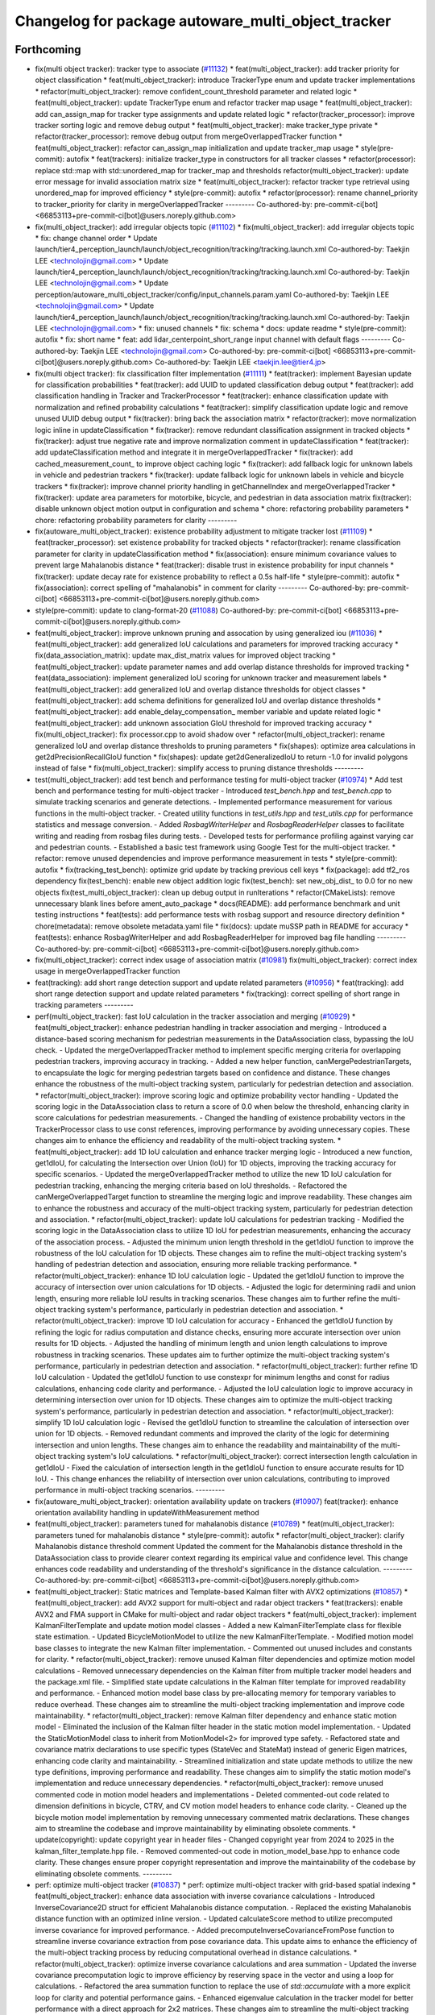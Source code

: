 ^^^^^^^^^^^^^^^^^^^^^^^^^^^^^^^^^^^^^^^^^^^^^^^^^^^
Changelog for package autoware_multi_object_tracker
^^^^^^^^^^^^^^^^^^^^^^^^^^^^^^^^^^^^^^^^^^^^^^^^^^^

Forthcoming
-----------
* fix(multi object tracker): tracker type to associate (`#11132 <https://github.com/autowarefoundation/autoware_universe/issues/11132>`_)
  * feat(multi_object_tracker): add tracker priority for object classification
  * feat(multi_object_tracker): introduce TrackerType enum and update tracker implementations
  * refactor(multi_object_tracker): remove confident_count_threshold parameter and related logic
  * feat(multi_object_tracker): update TrackerType enum and refactor tracker map usage
  * feat(multi_object_tracker): add can_assign_map for tracker type assignments and update related logic
  * refactor(tracker_processor): improve tracker sorting logic and remove debug output
  * feat(multi_object_tracker): make tracker_type private
  * refactor(tracker_processor): remove debug output from mergeOverlappedTracker function
  * feat(multi_object_tracker): refactor can_assign_map initialization and update tracker_map usage
  * style(pre-commit): autofix
  * feat(trackers): initialize tracker_type in constructors for all tracker classes
  * refactor(processor): replace std::map with std::unordered_map for tracker_map and thresholds
  refactor(multi_object_tracker): update error message for invalid association matrix size
  * feat(multi_object_tracker): refactor tracker type retrieval using unordered_map for improved efficiency
  * style(pre-commit): autofix
  * refactor(processor): rename channel_priority to tracker_priority for clarity in mergeOverlappedTracker
  ---------
  Co-authored-by: pre-commit-ci[bot] <66853113+pre-commit-ci[bot]@users.noreply.github.com>
* fix(multi_object_tracker): add irregular objects topic (`#11102 <https://github.com/autowarefoundation/autoware_universe/issues/11102>`_)
  * fix(multi_object_tracker): add irregular objects topic
  * fix: change channel order
  * Update launch/tier4_perception_launch/launch/object_recognition/tracking/tracking.launch.xml
  Co-authored-by: Taekjin LEE <technolojin@gmail.com>
  * Update launch/tier4_perception_launch/launch/object_recognition/tracking/tracking.launch.xml
  Co-authored-by: Taekjin LEE <technolojin@gmail.com>
  * Update perception/autoware_multi_object_tracker/config/input_channels.param.yaml
  Co-authored-by: Taekjin LEE <technolojin@gmail.com>
  * Update launch/tier4_perception_launch/launch/object_recognition/tracking/tracking.launch.xml
  Co-authored-by: Taekjin LEE <technolojin@gmail.com>
  * fix: unused channels
  * fix: schema
  * docs: update readme
  * style(pre-commit): autofix
  * fix: short name
  * feat: add lidar_centerpoint_short_range input channel with default flags
  ---------
  Co-authored-by: Taekjin LEE <technolojin@gmail.com>
  Co-authored-by: pre-commit-ci[bot] <66853113+pre-commit-ci[bot]@users.noreply.github.com>
  Co-authored-by: Taekjin LEE <taekjin.lee@tier4.jp>
* fix(multi object tracker): fix classification filter implementation (`#11111 <https://github.com/autowarefoundation/autoware_universe/issues/11111>`_)
  * feat(tracker): implement Bayesian update for classification probabilities
  * feat(tracker): add UUID to updated classification debug output
  * feat(tracker): add classification handling in Tracker and TrackerProcessor
  * feat(tracker): enhance classification update with normalization and refined probability calculations
  * feat(tracker): simplify classification update logic and remove unused UUID debug output
  * fix(tracker): bring back the association matrix
  * refactor(tracker): move normalization logic inline in updateClassification
  * fix(tracker): remove redundant classification assignment in tracked objects
  * fix(tracker): adjust true negative rate and improve normalization comment in updateClassification
  * feat(tracker): add updateClassification method and integrate it in mergeOverlappedTracker
  * fix(tracker): add cached_measurement_count\_ to improve object caching logic
  * fix(tracker): add fallback logic for unknown labels in vehicle and pedestrian trackers
  * fix(tracker): update fallback logic for unknown labels in vehicle and bicycle trackers
  * fix(tracker): improve channel priority handling in getChannelIndex and mergeOverlappedTracker
  * fix(tracker): update area parameters for motorbike, bicycle, and pedestrian in data association matrix
  fix(tracker): disable unknown object motion output in configuration and schema
  * chore: refactoring probability parameters
  * chore: refactoring probability parameters for clarity
  ---------
* fix(autoware_multi_object_tracker): existence probability adjustment to mitigate tracker lost  (`#11109 <https://github.com/autowarefoundation/autoware_universe/issues/11109>`_)
  * feat(tracker_processor): set existence probability for tracked objects
  * refactor(tracker): rename classification parameter for clarity in updateClassification method
  * fix(association): ensure minimum covariance values to prevent large Mahalanobis distance
  * feat(tracker): disable trust in existence probability for input channels
  * fix(tracker): update decay rate for existence probability to reflect a 0.5s half-life
  * style(pre-commit): autofix
  * fix(association): correct spelling of "mahalanobis" in comment for clarity
  ---------
  Co-authored-by: pre-commit-ci[bot] <66853113+pre-commit-ci[bot]@users.noreply.github.com>
* style(pre-commit): update to clang-format-20 (`#11088 <https://github.com/autowarefoundation/autoware_universe/issues/11088>`_)
  Co-authored-by: pre-commit-ci[bot] <66853113+pre-commit-ci[bot]@users.noreply.github.com>
* feat(multi_object_tracker): improve unknown pruning and assocation by using generalized iou (`#11036 <https://github.com/autowarefoundation/autoware_universe/issues/11036>`_)
  * feat(multi_object_tracker): add generalized IoU calculations and parameters for improved tracking accuracy
  * fix(data_association_matrix): update max_dist_matrix values for improved object tracking
  * feat(multi_object_tracker): update parameter names and add overlap distance thresholds for improved tracking
  * feat(data_association): implement generalized IoU scoring for unknown tracker and measurement labels
  * feat(multi_object_tracker): add generalized IoU and overlap distance thresholds for object classes
  * feat(multi_object_tracker): add schema definitions for generalized IoU and overlap distance thresholds
  * feat(multi_object_tracker): add enable_delay_compensation\_ member variable and update related logic
  * feat(multi_object_tracker): add unknown association GIoU threshold for improved tracking accuracy
  * fix(multi_object_tracker): fix processor.cpp to avoid shadow over
  * refactor(multi_object_tracker): rename generalized IoU and overlap distance thresholds to pruning parameters
  * fix(shapes): optimize area calculations in get2dPrecisionRecallGIoU function
  * fix(shapes): update get2dGeneralizedIoU to return -1.0 for invalid polygons instead of false
  * fix(multi_object_tracker): simplify access to pruning distance thresholds
  ---------
* test(multi_object_tracker): add test bench and performance testing for multi-object tracker (`#10974 <https://github.com/autowarefoundation/autoware_universe/issues/10974>`_)
  * Add test bench and performance testing for multi-object tracker
  - Introduced `test_bench.hpp` and `test_bench.cpp` to simulate tracking scenarios and generate detections.
  - Implemented performance measurement for various functions in the multi-object tracker.
  - Created utility functions in `test_utils.hpp` and `test_utils.cpp` for performance statistics and message conversion.
  - Added `RosbagWriterHelper` and `RosbagReaderHelper` classes to facilitate writing and reading from rosbag files during tests.
  - Developed tests for performance profiling against varying car and pedestrian counts.
  - Established a basic test framework using Google Test for the multi-object tracker.
  * refactor: remove unused dependencies and improve performance measurement in tests
  * style(pre-commit): autofix
  * fix(tracking_test_bench): optimize grid update by tracking previous cell keys
  * fix(package): add tf2_ros dependency
  fix(test_bench): enable new object addition logic
  fix(test_bench): set new_obj_dist\_ to 0.0 for no new objects
  fix(test_multi_object_tracker): clean up debug output in runIterations
  * refactor(CMakeLists): remove unnecessary blank lines before ament_auto_package
  * docs(README): add performance benchmark and unit testing instructions
  * feat(tests): add performance tests with rosbag support and resource directory definition
  * chore(metadata): remove obsolete metadata.yaml file
  * fix(docs): update muSSP path in README for accuracy
  * feat(tests): enhance RosbagWriterHelper and add RosbagReaderHelper for improved bag file handling
  ---------
  Co-authored-by: pre-commit-ci[bot] <66853113+pre-commit-ci[bot]@users.noreply.github.com>
* fix(multi_object_tracker): correct index usage of association matrix (`#10981 <https://github.com/autowarefoundation/autoware_universe/issues/10981>`_)
  fix(multi_object_tracker): correct index usage in mergeOverlappedTracker function
* feat(tracking): add short range detection support and update related parameters (`#10956 <https://github.com/autowarefoundation/autoware_universe/issues/10956>`_)
  * feat(tracking): add short range detection support and update related parameters
  * fix(tracking): correct spelling of short range in tracking parameters
  ---------
* perf(multi_object_tracker): fast IoU calculation in the tracker association and merging (`#10929 <https://github.com/autowarefoundation/autoware_universe/issues/10929>`_)
  * feat(multi_object_tracker): enhance pedestrian handling in tracker association and merging
  - Introduced a distance-based scoring mechanism for pedestrian measurements in the DataAssociation class, bypassing the IoU check.
  - Updated the mergeOverlappedTracker method to implement specific merging criteria for overlapping pedestrian trackers, improving accuracy in tracking.
  - Added a new helper function, canMergePedestrianTargets, to encapsulate the logic for merging pedestrian targets based on confidence and distance.
  These changes enhance the robustness of the multi-object tracking system, particularly for pedestrian detection and association.
  * refactor(multi_object_tracker): improve scoring logic and optimize probability vector handling
  - Updated the scoring logic in the DataAssociation class to return a score of 0.0 when below the threshold, enhancing clarity in score calculations for pedestrian measurements.
  - Changed the handling of existence probability vectors in the TrackerProcessor class to use const references, improving performance by avoiding unnecessary copies.
  These changes aim to enhance the efficiency and readability of the multi-object tracking system.
  * feat(multi_object_tracker): add 1D IoU calculation and enhance tracker merging logic
  - Introduced a new function, get1dIoU, for calculating the Intersection over Union (IoU) for 1D objects, improving the tracking accuracy for specific scenarios.
  - Updated the mergeOverlappedTracker method to utilize the new 1D IoU calculation for pedestrian tracking, enhancing the merging criteria based on IoU thresholds.
  - Refactored the canMergeOverlappedTarget function to streamline the merging logic and improve readability.
  These changes aim to enhance the robustness and accuracy of the multi-object tracking system, particularly for pedestrian detection and association.
  * refactor(multi_object_tracker): update IoU calculations for pedestrian tracking
  - Modified the scoring logic in the DataAssociation class to utilize 1D IoU for pedestrian measurements, enhancing the accuracy of the association process.
  - Adjusted the minimum union length threshold in the get1dIoU function to improve the robustness of the IoU calculation for 1D objects.
  These changes aim to refine the multi-object tracking system's handling of pedestrian detection and association, ensuring more reliable tracking performance.
  * refactor(multi_object_tracker): enhance 1D IoU calculation logic
  - Updated the get1dIoU function to improve the accuracy of intersection over union calculations for 1D objects.
  - Adjusted the logic for determining radii and union length, ensuring more reliable IoU results in tracking scenarios.
  These changes aim to further refine the multi-object tracking system's performance, particularly in pedestrian detection and association.
  * refactor(multi_object_tracker): improve 1D IoU calculation for accuracy
  - Enhanced the get1dIoU function by refining the logic for radius computation and distance checks, ensuring more accurate intersection over union results for 1D objects.
  - Adjusted the handling of minimum length and union length calculations to improve robustness in tracking scenarios.
  These updates aim to further optimize the multi-object tracking system's performance, particularly in pedestrian detection and association.
  * refactor(multi_object_tracker): further refine 1D IoU calculation
  - Updated the get1dIoU function to use constexpr for minimum lengths and const for radius calculations, enhancing code clarity and performance.
  - Adjusted the IoU calculation logic to improve accuracy in determining intersection over union for 1D objects.
  These changes aim to optimize the multi-object tracking system's performance, particularly in pedestrian detection and association.
  * refactor(multi_object_tracker): simplify 1D IoU calculation logic
  - Revised the get1dIoU function to streamline the calculation of intersection over union for 1D objects.
  - Removed redundant comments and improved the clarity of the logic for determining intersection and union lengths.
  These changes aim to enhance the readability and maintainability of the multi-object tracking system's IoU calculations.
  * refactor(multi_object_tracker): correct intersection length calculation in get1dIoU
  - Fixed the calculation of intersection length in the get1dIoU function to ensure accurate results for 1D IoU.
  - This change enhances the reliability of intersection over union calculations, contributing to improved performance in multi-object tracking scenarios.
  ---------
* fix(autoware_multi_object_tracker): orientation availability update on trackers (`#10907 <https://github.com/autowarefoundation/autoware_universe/issues/10907>`_)
  feat(tracker): enhance orientation availability handling in updateWithMeasurement method
* feat(multi_object_tracker):  parameters tuned for mahalanobis distance (`#10789 <https://github.com/autowarefoundation/autoware_universe/issues/10789>`_)
  * feat(multi_object_tracker):  parameters tuned for mahalanobis distance
  * style(pre-commit): autofix
  * refactor(multi_object_tracker): clarify Mahalanobis distance threshold comment
  Updated the comment for the Mahalanobis distance threshold in the DataAssociation class to provide clearer context regarding its empirical value and confidence level. This change enhances code readability and understanding of the threshold's significance in the distance calculation.
  ---------
  Co-authored-by: pre-commit-ci[bot] <66853113+pre-commit-ci[bot]@users.noreply.github.com>
* feat(multi_object_tracker):  Static matrices and Template-based Kalman filter with AVX2 optimizations (`#10857 <https://github.com/autowarefoundation/autoware_universe/issues/10857>`_)
  * feat(multi_object_tracker): add AVX2 support for multi-object and radar object trackers
  * feat(trackers): enable AVX2 and FMA support in CMake for multi-object and radar object trackers
  * feat(multi_object_tracker): implement KalmanFilterTemplate and update motion model classes
  - Added a new KalmanFilterTemplate class for flexible state estimation.
  - Updated BicycleMotionModel to utilize the new KalmanFilterTemplate.
  - Modified motion model base classes to integrate the new Kalman filter implementation.
  - Commented out unused includes and constants for clarity.
  * refactor(multi_object_tracker): remove unused Kalman filter dependencies and optimize motion model calculations
  - Removed unnecessary dependencies on the Kalman filter from multiple tracker model headers and the package.xml file.
  - Simplified state update calculations in the Kalman filter template for improved readability and performance.
  - Enhanced motion model base class by pre-allocating memory for temporary variables to reduce overhead.
  These changes aim to streamline the multi-object tracking implementation and improve code maintainability.
  * refactor(multi_object_tracker): remove Kalman filter dependency and enhance static motion model
  - Eliminated the inclusion of the Kalman filter header in the static motion model implementation.
  - Updated the StaticMotionModel class to inherit from MotionModel<2> for improved type safety.
  - Refactored state and covariance matrix declarations to use specific types (StateVec and StateMat) instead of generic Eigen matrices, enhancing code clarity and maintainability.
  - Streamlined initialization and state update methods to utilize the new type definitions, improving performance and readability.
  These changes aim to simplify the static motion model's implementation and reduce unnecessary dependencies.
  * refactor(multi_object_tracker): remove unused commented code in motion model headers and implementations
  - Deleted commented-out code related to dimension definitions in bicycle, CTRV, and CV motion model headers to enhance code clarity.
  - Cleaned up the bicycle motion model implementation by removing unnecessary commented matrix declarations.
  These changes aim to streamline the codebase and improve maintainability by eliminating obsolete comments.
  * update(copyright): update copyright year in header files
  - Changed copyright year from 2024 to 2025 in the kalman_filter_template.hpp file.
  - Removed commented-out code in motion_model_base.hpp to enhance code clarity.
  These changes ensure proper copyright representation and improve the maintainability of the codebase by eliminating obsolete comments.
  ---------
* perf: optimize multi-object tracker  (`#10837 <https://github.com/autowarefoundation/autoware_universe/issues/10837>`_)
  * perf: optimize multi-object tracker with grid-based spatial indexing
  * feat(multi_object_tracker): enhance data association with inverse covariance calculations
  - Introduced InverseCovariance2D struct for efficient Mahalanobis distance computation.
  - Replaced the existing Mahalanobis distance function with an optimized inline version.
  - Updated calculateScore method to utilize precomputed inverse covariance for improved performance.
  - Added precomputeInverseCovarianceFromPose function to streamline inverse covariance extraction from pose covariance data.
  This update aims to enhance the efficiency of the multi-object tracking process by reducing computational overhead in distance calculations.
  * refactor(multi_object_tracker): optimize inverse covariance calculations and area summation
  - Updated the inverse covariance precomputation logic to improve efficiency by reserving space in the vector and using a loop for calculations.
  - Refactored the area summation function to replace the use of `std::accumulate` with a more explicit loop for clarity and potential performance gains.
  - Enhanced eigenvalue calculation in the tracker model for better performance with a direct approach for 2x2 matrices.
  These changes aim to streamline the multi-object tracking process and improve computational efficiency.
  * refactor(multi_object_tracker): clean up code and remove unused benchmarking
  - Removed commented-out test code from CMakeLists.txt to streamline the build process.
  - Eliminated unused benchmarking code and associated variables from association.cpp to enhance readability and maintainability.
  - Refactored area summation in shapes.cpp to use a more concise approach with `std::accumulate`.
  These changes aim to improve code clarity and reduce unnecessary complexity in the multi-object tracker module.
  * refactor(multi_object_tracker): rename variable for clarity in association calculations
  - Renamed `inv_covs` to `inverse_covariances` for improved readability and understanding of the code.
  - Updated references in the `calcScoreMatrix` method to reflect the new variable name.
  These changes enhance code clarity without altering functionality in the multi-object tracking module.
  * refactor(multi_object_tracker): rename inverse covariance variable for clarity
  - Renamed `inverse_covariances` to `tracker_inverse_covariances` in the `calcScoreMatrix` method to enhance code readability.
  - Removed unused commented-out code related to covariance calculation.
  These changes improve the clarity of the multi-object tracking code without affecting its functionality.
  * refactor(association): remove unused Mahalanobis distance function
  - Deleted the inline `getMahalanobisDistance` function from the association module as it was not utilized in the current implementation. This cleanup enhances code maintainability and readability.
  ---------
  Co-authored-by: Taekjin LEE <taekjin.lee@tier4.jp>
* feat(autoware_multi_object_tracker): unknown as static object (`#10771 <https://github.com/autowarefoundation/autoware_universe/issues/10771>`_)
  * feat(multi_object_tracker): add unknown object velocity estimation feature
  - Introduced a new parameter `enable_unknown_object_velocity_estimation` in the configuration to control velocity estimation for unknown objects.
  - Updated the `UnknownTracker` class to accept a boolean flag for enabling velocity estimation, modifying its behavior accordingly.
  - Adjusted the `createNewTracker` method to utilize the new configuration parameter when instantiating `UnknownTracker`.
  - Enhanced the logic in the `UnknownTracker` methods to conditionally execute based on the velocity estimation flag.
  This change improves the tracking capabilities by allowing for optional velocity estimation of unknown objects.
  * fix(unknown_tracker): correct velocity estimation logic in UnknownTracker
  - Removed the unnecessary check for `enable_velocity_estimation\_` when accessing object velocity.
  - Updated the predict method to return true when velocity estimation is not enabled, simplifying the control flow.
  These changes enhance the clarity and functionality of the UnknownTracker's velocity estimation process.
  * style(pre-commit): autofix
  * feat(static_motion_model): implement static motion model for unknown tracker
  - Added a new StaticMotionModel class to handle tracking without velocity estimation.
  - Integrated StaticMotionModel into the UnknownTracker, allowing it to switch between dynamic and static motion models based on the velocity estimation flag.
  - Updated initialization and state prediction methods to accommodate the new static model, enhancing tracking capabilities for stationary objects.
  This change improves the flexibility and robustness of the tracking system by enabling static tracking when velocity estimation is not applicable.
  * style(pre-commit): autofix
  * Revert "style(pre-commit): autofix"
  This reverts commit 4bbfa0e8df70b5e29880a808176a97cdc889f413.
  * Revert "feat(static_motion_model): implement static motion model for unknown tracker"
  This reverts commit 7984b448f16e26c845ab0ad3b37403e1e2dc68ac.
  * Revert "Revert "feat(static_motion_model): implement static motion model for unknown tracker""
  This reverts commit 87fd7f63d34fef644874476a477ba0d041099712.
  * feat(unknown_tracker): enhance tracking with improved motion model and local offset adjustment
  - Updated the UnknownTracker to better handle velocity estimation, allowing for dynamic and static motion models based on the `enable_velocity_estimation\_` flag.
  - Improved initialization of motion parameters and covariance matrices for both dynamic and static models.
  - Added logic to adjust footprint points based on local offsets derived from the object's pose, enhancing tracking accuracy.
  - Refactored code for clarity and maintainability, ensuring consistent handling of object states.
  These changes significantly improve the tracking capabilities and robustness of the UnknownTracker in various scenarios.
  * fix(unknown_tracker): adjust motion model parameters for improved tracking
  - Updated the standard deviation values for the motion model in the UnknownTracker to enhance tracking accuracy.
  - Removed unnecessary commented code to improve code clarity.
  These changes refine the motion model's performance, particularly in static scenarios.
  * refactor(shapes): optimize bounding box calculation in convertConvexHullToBoundingBox
  - Introduced local variable for footprint points to enhance readability and performance.
  - Pre-allocated boundary values using the first point to reduce unnecessary comparisons.
  - Replaced std::max and std::min with direct comparisons for efficiency.
  - Simplified center calculation to avoid redundant operations.
  - Used references in footprint point adjustments to minimize copying.
  These changes improve the efficiency and clarity of the bounding box calculation process in the object model.
  * refactor(unknown_tracker): optimize offset calculation and improve readability
  - Introduced local variables for original position coordinates to enhance clarity.
  - Simplified the transformation of global offsets to local coordinates by pre-calculating rotation values.
  - Streamlined footprint point adjustments to improve performance and maintainability.
  These changes enhance the efficiency and readability of the UnknownTracker's object tracking logic.
  * style(pre-commit): autofix
  * chore: adjust motion model parameter q_stddev_x
  * feat(multi_object_tracker): enhance tracking capabilities with new parameters and method adjustments
  - Enabled unknown object velocity estimation and added an option for position extrapolation in the multi-object tracker configuration.
  - Updated the `getTrackedObject` method across various tracker models to include a `to_publish` parameter, allowing for more flexible object retrieval.
  - Adjusted the implementation of `getTrackedObject` in the `UnknownTracker` to conditionally limit time based on the latest measurement when extrapolation is disabled.
  These changes improve the flexibility and accuracy
  of the tracking system, particularly in handling unknown objects.
  * fix(unknown_tracker): update motion model parameters for enhanced tracking accuracy
  - Increased the standard deviation values for the motion model parameters in the UnknownTracker to improve tracking performance.
  - Adjusted q_stddev_x and q_stddev_y to 1.5, and q_stddev_vx and q_stddev_vy to 9.8 * 0.5, optimizing the model for better responsiveness.
  These changes refine the motion model's effectiveness, particularly in dynamic tracking scenarios.
  * refactor(unknown_tracker): rename extrapolation parameter and adjust logic for motion output
  - Renamed the parameter `enable_unknown_object_extrapolation` to `enable_unknown_object_motion_output` for clarity in configuration.
  - Updated the `UnknownTracker` class to reflect this change, modifying constructor and method signatures accordingly.
  - Adjusted logic in `getTrackedObject` to handle motion output conditions, ensuring proper behavior when motion output is disabled.
  These changes enhance the clarity and functionality of the tracking system, particularly in managing unknown object states.
  * feat(unknown_tracker): add last_shape and last_pose for improved tracking state management
  - Introduced `last_shape\_` and `last_pose\_` members to the `UnknownTracker` class to maintain the previous state of the tracked object.
  - Updated the `measure` method to store the current pose in `last_pose\_` for future reference.
  - Modified the `getTrackedObject` method to utilize `last_pose\_` when motion output is disabled, ensuring consistent object pose retrieval.
  These enhancements improve the tracking system's ability to manage and reference the state of unknown objects effectively.
  * feat(multi_object_tracker): add parameters for unknown object velocity estimation
  - Introduced `enable_unknown_object_velocity_estimation` and `enable_unknown_object_motion_output` parameters to the multi-object tracker schema.
  - These additions allow for enhanced tracking capabilities by enabling velocity estimation and exporting unknown object velocity.
  This update improves the flexibility and functionality of the tracking system in handling unknown objects.
  ---------
  Co-authored-by: pre-commit-ci[bot] <66853113+pre-commit-ci[bot]@users.noreply.github.com>
* Contributors: Mete Fatih Cırıt, Taekjin LEE, badai nguyen, lei.gu

0.46.0 (2025-06-20)
-------------------
* Merge remote-tracking branch 'upstream/main' into tmp/TaikiYamada/bump_version_base
* feat: add adaptive covariance threshold for tracker lifecycle management (`#10743 <https://github.com/autowarefoundation/autoware_universe/issues/10743>`_)
  * feat: add adaptive covariance threshold for tracker lifecycle management
  * fix: exclude equal condition when distance is 0 (potential bug)
  fix: remove unnecessary else
  chore: add variable name for adaptive covariance calculation formula
  refactor: store ego pose info in TrackerProcessor
  * style(pre-commit): autofix
  * fix: error in variable name
  * feat: use cache to store pre-calculated adaptive threshold components
  perf: replace divide and exp function in formula with alternatives to reduce computational cost
  fix: correct wrong modification on if condition
  fix: remove unused function definition
  * fix: rebase conflict
  * perf: use distance_sq to remove runtime root square for faster computation
  fix: add missed library inclusion
  * fix: add missed source file to CMakeList
  ---------
  Co-authored-by: Jian Kang <jian.kang@tier4.jp>
  Co-authored-by: pre-commit-ci[bot] <66853113+pre-commit-ci[bot]@users.noreply.github.com>
* fix(multi_object_tracker): correct area calculation for cylinder shape in getArea function (`#10790 <https://github.com/autowarefoundation/autoware_universe/issues/10790>`_)
  fix(multi_object_tracker): correct area calculation for CYLINDER shape in getArea function
  Updated the area calculation for the CYLINDER shape to use a quarter of the cylinder's base area, ensuring accurate area representation in the multi-object tracker.
* perf(autoware_multi_object_tracker): tracker association and merge process efficiency improvement (`#10744 <https://github.com/autowarefoundation/autoware_universe/issues/10744>`_)
  * feat(multi_object_tracker): implement caching for tracked objects
  - Added caching mechanism in Tracker class to store and retrieve DynamicObject instances based on time.
  - Introduced methods to update, retrieve, and remove cached objects.
  - Updated PedestrianTracker and VehicleTracker to utilize the caching functionality during object tracking.
  This enhancement improves the efficiency of object retrieval in the tracking process.
  * refactor(multi_object_tracker): remove unnecessary ScopedTimeTrack instantiation
  - Eliminated the ScopedTimeTrack pointer from the canMergeOverlappedTarget method to streamline the code.
  - This change simplifies the function without affecting its logic or performance.
  * style(pre-commit): autofix
  * refactor(multi_object_tracker): optimize cache handling and streamline sorting logic
  - Changed cached_time\_ from rclcpp::Time to int for improved efficiency in the Tracker class.
  - Updated methods to handle cached time as nanoseconds directly, simplifying cache management.
  - Removed unnecessary ScopedTimeTrack instantiations in the mergeOverlappedTracker method to enhance code clarity and performance.
  - Streamlined the sorting logic for list_tracker\_ to eliminate redundant scopes, improving readability.
  * refactor(multi_object_tracker): change cached_time\_ type to rclcpp::Time for improved cache management
  - Updated cached_time\_ from int to rclcpp::Time to enhance type safety and clarity in cache handling.
  - Modified related methods to accommodate the new type, ensuring consistent time comparisons and cache updates.
  - This change simplifies the cache management logic in the Tracker class.
  * refactor(multi_object_tracker): remove unused boost_polygon_utils includes
  - Eliminated unnecessary inclusion of <autoware_utils/geometry/boost_polygon_utils.hpp> from PedestrianTracker, UnknownTracker, and VehicleTracker files.
  - This cleanup reduces dependencies and improves code clarity without affecting functionality.
  * feat(multi_object_tracker): integrate TimeKeeper for performance tracking
  - Added a shared pointer for TimeKeeper in the DataAssociation class to enable performance tracking of association methods.
  - Implemented ScopedTimeTrack in the assign and calcScoreMatrix methods to measure execution time.
  - Updated TrackerProcessor to set the TimeKeeper for the association, enhancing performance monitoring capabilities.
  - Adjusted marker lifetime in TrackerObjectDebugger for improved visualization timing.
  * feat(multi_object_tracker): add area attribute to DynamicObject and refine distance calculation
  - Introduced a new 'area' attribute in the DynamicObject structure to enhance object representation.
  - Updated the Mahalanobis distance calculation to return the squared distance directly, improving performance and clarity.
  - Refined angle gate logic to ensure proper threshold checks for angle comparisons in the DataAssociation class.
  * style(pre-commit): autofix
  * feat(multi_object_tracker): enhance area calculations and update distance metrics
  - Added a new function to calculate the area of different shape types, improving object representation.
  - Updated the distance calculation in the DataAssociation class to use squared distance for performance optimization.
  - Refined area gate logic to utilize the new area attribute in DynamicObject, ensuring accurate object scoring during tracking.
  * fix(multi_object_tracker): optimize yaw angle calculation for object tracking
  - Refactored the yaw angle calculation in the getFormedYawAngle function to improve accuracy and performance.
  - Replaced the previous fixed measurement logic with a more efficient raw difference calculation and fast modulo operation.
  - Enhanced front/back and side distinction handling for angle comparisons, ensuring correct angle thresholds are applied.
  * refactor(multi_object_tracker): optimize distance calculations and improve configuration handling
  - Refactored the Mahalanobis distance calculation to eliminate intermediate vector creation, enhancing performance.
  - Updated distance checks in DataAssociation and TrackerProcessor to use squared distances for efficiency.
  - Added pre-processing of configuration matrices in MultiObjectTracker to ensure proper initialization of distance and angle thresholds.
  * refactor(multi_object_tracker): simplify id management in TrackerObjectDebugger
  - Removed the handling of previous and current IDs in the TrackerObjectDebugger class to streamline the marker management process.
  - Eliminated unnecessary clearing and updating of ID sets, improving code clarity and reducing complexity in the reset and process methods.
  * feat(multi_object_tracker): implement R-tree for efficient spatial indexing in DataAssociation
  - Introduced an R-tree structure for spatial indexing of trackers, enhancing the efficiency of distance calculations during object association.
  - Added a method to update maximum search distances based on configuration, optimizing the association process.
  - Refactored the score matrix calculation to utilize the R-tree for querying nearby trackers, improving performance in the assignment of measurements to tracked objects.
  * feat(multi_object_tracker): enhance tracker merging with R-tree spatial indexing
  - Implemented a two-pass merging process for overlapping trackers, utilizing an R-tree for efficient spatial queries.
  - Introduced a TrackerData structure to pre-filter and store valid tracker information, improving data handling.
  - Optimized the merging logic by calculating IoU only when necessary and marking merged trackers for removal.
  - Updated distance calculations to leverage squared distances for performance improvements.
  * chore: avoid override
  * feat(multi_object_tracker): add time attribute to tracked objects in trackers
  - Updated the PedestrianTracker and VehicleTracker classes to include a time attribute in the tracked object structure.
  - Ensured that the time is set when retrieving tracked objects, enhancing the temporal accuracy of tracking data.
  * feat(multi_object_tracker): optimize tracker removal process in mergeOverlappedTracker
  - Introduced an unordered_set for efficient batch removal of merged trackers, improving performance during the final pass of tracker merging.
  - Removed commented-out code for clarity and streamlined the merging logic.
  * feat(multi_object_tracker): optimize R-tree insertion for tracker data
  - Refactored the insertion of tracker data into the R-tree by using a vector to batch insert points, improving performance during spatial indexing.
  - Updated both DataAssociation and TrackerProcessor classes to implement this optimization, enhancing overall efficiency in tracker management.
  ---------
  Co-authored-by: pre-commit-ci[bot] <66853113+pre-commit-ci[bot]@users.noreply.github.com>
* chore(multi_object_tracker): multi channel multi-object-tracker, set topic by launcher (`#10577 <https://github.com/autowarefoundation/autoware_universe/issues/10577>`_)
  * fix(multi_object_tracker): update input channel configuration and reduce max channel size
  * fix(tracking): update input channels and correct radar detection topic names
  * fix(tracking): update radar detection channel and remove deprecated parameters
  * fix(tracking): update input arguments for detection channels and objects in tracking.launch.xml
  * fix(tracking): simplify conditionals for radar and camera lidar fusion in tracking.launch.xml
  * fix(multi_object_tracker): remove deprecated input channel topics from schema
  * fix(multi_object_tracker): update output argument naming for consistency in launch files and publisher
  * docs(multi_object_tracker): update README input channel configuration to reflect type changes
  * Update README.md
  * style(pre-commit): autofix
  ---------
  Co-authored-by: pre-commit-ci[bot] <66853113+pre-commit-ci[bot]@users.noreply.github.com>
* fix(autoware_multi_object_tracker): bug fix of anchor point (`#10722 <https://github.com/autowarefoundation/autoware_universe/issues/10722>`_)
  * fix(shapes): correct anchor point calculation logic and improve precision check for anchor vector
  * fix(shapes): enhance anchor point offset logic to improve precision and handle edge cases
  * fix(shapes): revert wrong fix with readability improvement
  ---------
* fix(autoware_multi_object_tracker): update Mahalanobis distance threshold for data association (`#10648 <https://github.com/autowarefoundation/autoware_universe/issues/10648>`_)
  * refactor(autoware_multi_object_tracker): update Mahalanobis distance threshold for data association
  Changed the Mahalanobis distance threshold from 3.035 to a new critical value of 3.717, corresponding to a 99.99% confidence level for improved accuracy in object tracking.
  * style(pre-commit): autofix
  * refactor(autoware_multi_object_tracker): rename Mahalanobis distance threshold for clarity
  Updated the Mahalanobis distance threshold variable name to better reflect its purpose in the data association process, enhancing code readability.
  ---------
  Co-authored-by: pre-commit-ci[bot] <66853113+pre-commit-ci[bot]@users.noreply.github.com>
* Contributors: Kang, Taekjin LEE, TaikiYamada4

0.45.0 (2025-05-22)
-------------------
* Merge remote-tracking branch 'origin/main' into tmp/notbot/bump_version_base
* chore: perception code owner update (`#10645 <https://github.com/autowarefoundation/autoware_universe/issues/10645>`_)
  * chore: update maintainers in multiple perception packages
  * Revert "chore: update maintainers in multiple perception packages"
  This reverts commit f2838c33d6cd82bd032039e2a12b9cb8ba6eb584.
  * chore: update maintainers in multiple perception packages
  * chore: add Kok Seang Tan as maintainer in multiple perception packages
  ---------
* feat(autoware_multi_object_tracker): tracker confidence check by its uncertainty (`#10378 <https://github.com/autowarefoundation/autoware_universe/issues/10378>`_)
  * preparation
  * feat(autoware_multi_object_tracker): enhance matrix initialization and add debug logging for tracker removal
  * feat(autoware_multi_object_tracker): integrate max distance matrix for tracker removal logic
  * refactor(autoware_multi_object_tracker): remove debug logging for tracker removal process
  style(pre-commit): autofix
  * refactor(autoware_multi_object_tracker): remove unused string include in association.cpp
  * refactor(autoware_multi_object_tracker): remove commented debug logging in association.cpp
  * refactor(autoware_multi_object_tracker): remove distance_threshold parameter and update related configurations
  * refactor(tracker): implement isConfidentTracker method for object confidence assessment
  * refactor(tracker): rename isConfidentTracker to isConfident and add isExpired method for object status management
  * refactor(tracker): enhance updateWithoutMeasurement and isExpired methods for improved object status management
  * refactor(tracker): adjust confidence and expiration thresholds for improved tracking accuracy
  * refactor(tracker): add position covariance methods and improve confidence assessment logic
  * refactor(tracker): add total existence probability calculation and improve debug output
  * refactor(tracker): enhance debug output for expiration checks and adjust minor axis threshold
  * refactor(tracker): simplify overlap removal logic by introducing canRemoveOverlappedTarget method
  refactor(tracker): improve code readability by formatting and enhancing overlap removal logic
  refactor(tracker): enhance UUID handling and improve confidence checks in tracker logic
  refactor(tracker): improve debug output for confidence and expiration checks
  * refactor(tracker): optimize overlap removal by using list iteration instead of sorting
  * refactor(tracker): simplify existence probability retrieval and enhance code clarity
  * refactor(debugger): streamline existence probability retrieval in TrackerObjectDebugger
  * feat(tracker): add time parameter to position covariance and confidence checks
  * refactor(tracker): enhance confidence checks by refining covariance thresholds and improving debug output
  style(pre-commit): autofix
  refactor(tracker): comment out debug messages in confidence and expiration checks for cleaner output
  refactor(processor): simplify object retrieval in removeOverlappedTracker method
  * refactor(tracker): remove redundant debug messages and enhance expiration checks with constants
  * fix: set default value if the given existence probability is almost zero
  * feat: merge overlapped trackers probability
  * refactor(tracker): improve existence probability updates and add debug output for probability vectors
  * style(pre-commit): autofix
  * refactor(tracker): rename updateExistenceProbabilities to mergeExistenceProbabilities and simplify logic
  * refactor(tracker): remove debug output from mergeOverlappedTracker function
  * refactor(tracker): remove debug output for existence probabilities in mergeOverlappedTracker function
  * refactor(tracker): include string header and simplify UUID string retrieval
  * refactor(tracker): rename normalize parameter to clamp and update related logic
  * refactor(tracker): rename EXPIRED_CONFIDENCE_THRESHOLD to EXPIRED_PROBABILITY_THRESHOLD for clarity
  * refactor(tracker): add comment to clarify target removal condition in canMergeOverlappedTarget function
  * style(pre-commit): autofix
  * refactor(tracker): add validation checks for covariance matrix in getPositionCovarianceEigenSq and getPositionCovarianceSizeSq functions
  * refactor(tracker): improve covariance validation logging in getPositionCovarianceEigenSq and getPositionCovarianceSizeSq functions
  * refactor(tracker): optimize iterator handling in mergeOverlappedTracker function
  * refactor(types): change default_existence_probability type from double to float
  * refactor(tracker): rename getPositionCovarianceSizeSq to getPositionCovarianceDeterminant for clarity
  * refactor(tracker): update covariance thresholds to mitigate drawbacks
  * refactor(tracker): adjust covariance thresholds for confidence and expiration checks
  Updated the covariance thresholds in the Tracker class to improve confidence and expiration logic, enhancing the accuracy of object tracking.
  * fix: adjust existence probability threshold of expiration
  * refactor(tracker): improve UUID formatting in tracker_base.hpp
  Updated the UUID formatting logic in the Tracker class to use a constant for the UUID size and ensure proper type casting, enhancing code clarity and maintainability.
  * fix(types): cap existence probability to a maximum of 0.999
  Added a check to ensure that the existence probability does not exceed 0.999, addressing potential issues with overly high values that may not be set correctly.
  ---------
  Co-authored-by: pre-commit-ci[bot] <66853113+pre-commit-ci[bot]@users.noreply.github.com>
* fix(multi_object_tracker): remove unused function getMeasurementYaw (`#10527 <https://github.com/autowarefoundation/autoware_universe/issues/10527>`_)
* fix(multi_object_tracker): remove unused function isChannelSpawnEnabled (`#10528 <https://github.com/autowarefoundation/autoware_universe/issues/10528>`_)
* Contributors: Ryuta Kambe, Taekjin LEE, TaikiYamada4

0.44.2 (2025-06-10)
-------------------

0.44.1 (2025-05-01)
-------------------

0.44.0 (2025-04-18)
-------------------
* Merge remote-tracking branch 'origin/main' into humble
* feat(multi object tracker): tracker overlap threshold (`#10456 <https://github.com/autowarefoundation/autoware_universe/issues/10456>`_)
  * preparation
  * feat(autoware_multi_object_tracker): enhance matrix initialization and add debug logging for tracker removal
  * refactor(autoware_multi_object_tracker): replace vector matrices with Eigen matrices in AssociatorConfig
  * feat(autoware_multi_object_tracker): integrate max distance matrix for tracker removal logic
  * refactor(autoware_multi_object_tracker): remove debug logging for tracker removal process
  * style(pre-commit): autofix
  * refactor(autoware_multi_object_tracker): remove unused string include in association.cpp
  * refactor(autoware_multi_object_tracker): remove commented debug logging in association.cpp
  * refactor(autoware_multi_object_tracker): remove distance_threshold parameter and update related configurations
  * refactor(multi_object_tracker_node): change Eigen::Map to use const for matrix initialization
  ---------
  Co-authored-by: pre-commit-ci[bot] <66853113+pre-commit-ci[bot]@users.noreply.github.com>
* fix(multi_object_tracker): add required headers (`#10461 <https://github.com/autowarefoundation/autoware_universe/issues/10461>`_)
* fix(autoware_multi_object_tracker): fix bicycle renovation vector dimension (`#10449 <https://github.com/autowarefoundation/autoware_universe/issues/10449>`_)
  fix a bug in updateStatePoseVel
* feat(autoware_multi_object_tracker): implement time keeper (`#10431 <https://github.com/autowarefoundation/autoware_universe/issues/10431>`_)
  * feat(multi_object_tracker): integrate ScopedTimeTrack for detailed processing time tracking
  * feat(multi_object_tracker): add parameter for detailed processing time publishing
  ---------
* feat(autoware_multi_object_tracker): vehicle's ego frame as a parameter (`#10428 <https://github.com/autowarefoundation/autoware_universe/issues/10428>`_)
* feat(multi_object_tracker): add diagnostics warning when extrapolation time exceeds limit with latency guarantee enabled (`#10301 <https://github.com/autowarefoundation/autoware_universe/issues/10301>`_)
  * feat(multi_object_tracker): add diagnostics warning when extrapolation time exceeds limit with latency guarantee enabled
  * feat(multi_object_tracker): handled  the case last_updated_time\_ initialized as 0
  * feat(multi_object_tracker): refactored to give better structure
  diagnostic force updated when published
  * style(pre-commit): autofix
  * feat(multi_object_tracker): add published tracker count check
  * style(pre-commit): autofix
  * feat(multi_object_tracker): fix checkAllTiming  complexity
  * style(pre-commit): autofix
  * feat(multi_object_tracker): check consecutive warning duration
  * style(pre-commit): autofix
  * feat(multi_object_tracker): diag messages updated
  * feat(multi_object_tracker): diag messages updated
  * style(pre-commit): autofix
  * style(pre-commit): autofix
  * feat(multi_object_tracker): messages fix
  ---------
  Co-authored-by: lei.gu <lei.gu@tier4.jp>
  Co-authored-by: pre-commit-ci[bot] <66853113+pre-commit-ci[bot]@users.noreply.github.com>
* feat(autoware_multi_object_tracker): update overlapped tracker removing process in multi obj tracker  (`#10347 <https://github.com/autowarefoundation/autoware_universe/issues/10347>`_)
  Update overlapped tracker removing process
  Co-authored-by: Taekjin LEE <taekjin.lee@tier4.jp>
* feat(autoware_multi_object_tracker): selective update per channel (`#10277 <https://github.com/autowarefoundation/autoware_universe/issues/10277>`_)
  * refactor(bicycle_motion_model): implement exponential decay for slip angle in state prediction
  * Revert "refactor(multi_object_tracker): simplify input channel configuration by removing trust flags and consolidating parameters"
  This reverts commit c5155ef2e978b411955ace35f412bbf76c96f354.
  * refactor(multi_object_tracker): update measure function signatures to include InputChannel parameter
  * refactor(multi_object_tracker): add updateStatePoseVel method to BicycleMotionModel and update measurement logic in VehicleTracker
  * refactor(multi_object_tracker): update measureWithPose method to include InputChannel parameter and adjust related logic
  * refactor(multi_object_tracker): remove BicycleTracker and update references to use VehicleTracker
  * refactor(bicycle_tracker): add tracking_offset to adjust object position based on motion model
  * refactor(multi_object_tracker): remove BicycleTracker and replace with VehicleTracker in relevant classes
  * refactor(input_channels): disable trust flags for extension and orientation in radar configurations
  * refactor(input_channels): restructure flags for input channel properties
  * refactor(input_channels): remove 'flags' from required properties in schema
  ---------
* Contributors: Amadeusz Szymko, Ryohsuke Mitsudome, TadaKazuto, Taekjin LEE, Takagi, Isamu, lei.gu

0.43.0 (2025-03-21)
-------------------
* Merge remote-tracking branch 'origin/main' into chore/bump-version-0.43
* chore: rename from `autoware.universe` to `autoware_universe` (`#10306 <https://github.com/autowarefoundation/autoware_universe/issues/10306>`_)
* fix(autoware_multi_object_tracker): unknown object orientation (`#10286 <https://github.com/autowarefoundation/autoware_universe/issues/10286>`_)
  * fix(unknown_tracker): update object pose orientation and streamline uncertainty modeling in input manager
  * fix(object_model): correct bounding box calculation by initializing limits and including min_z
  ---------
* refactor(multi_object_tracker): internal message driven process (`#10203 <https://github.com/autowarefoundation/autoware_universe/issues/10203>`_)
  * refactor(multi_object_tracker): streamline input channel configuration handling
  feat(multi_object_tracker): introduce InputChannel struct for input channel configuration
  refactor(multi_object_tracker): improve marker handling and initialization in TrackerObjectDebugger
  feat(multi_object_tracker): enhance InputChannel with trust flags for object properties
  refactor(multi_object_tracker): remove unused channel_size parameter from tracker constructors
  feat(multi_object_tracker): update InputChannel flags to trust object extension and classification
  fix(multi_object_tracker): replace channel.index with channel_index for consistency
  feat(multi_object_tracker): update TrackerObjectDebugger and TrackerProcessor to accept channels_config parameter
  refactor(multi_object_tracker): remove redundant existence probability initialization from tracker constructors
  feat(multi_object_tracker): integrate data association into TrackerProcessor and add associate method
  feat(multi_object_tracker): enhance updateWithMeasurement to include channel_info for improved classification handling
  refactor(multi_object_tracker): replace object_id with uuid in DynamicObject and related classes
  fix(multi_object_tracker): update UUID handling in Tracker to use uuid_msg for consistency
  refactor(multi_object_tracker): simplify pose and covariance handling in tracker classes
  refactor(multi_object_tracker): replace pose_with_covariance with separate pose and covariance attributes in DynamicObject
  refactor: remove z state from tracker. it will uses object state
  refactor(multi_object_tracker): streamline object handling in trackers and remove unnecessary shape processing
  refactor(multi_object_tracker): remove z position handling from trackers and update object kinematics structure
  refactor(multi_object_tracker): remove BoundingBox structure from trackers and implement object extension limits
  refactor(multi_object_tracker): remove unnecessary blank lines in tracker getTrackedObject methods
  refactor(multi_object_tracker): simplify input channel configuration by removing trust flags and consolidating parameters
  * refactor(multi_object_tracker): use const reference in loop and simplify tracker update logic
  * refactor(multi_object_tracker): update shape handling and streamline object tracking logic
  * refactor(multi_object_tracker): update shape handling to use geometry_msgs::msg::Point for anchor vectors
  * style(pre-commit): autofix
  * refactor(multi_object_tracker): modify getNearestCornerOrSurface function signature and update related logic
  refactor(multi_object_tracker): remove self_transform parameter from measure and update methods
  refactor(multi_object_tracker): update calcAnchorPointOffset function signature and streamline object handling
  refactor(multi_object_tracker): set shape type to BOUNDING_BOX for object trackers
  ---------
  Co-authored-by: pre-commit-ci[bot] <66853113+pre-commit-ci[bot]@users.noreply.github.com>
* Contributors: Hayato Mizushima, Taekjin LEE, Yutaka Kondo

0.42.0 (2025-03-03)
-------------------
* Merge remote-tracking branch 'origin/main' into tmp/bot/bump_version_base
* feat(autoware_utils): replace autoware_universe_utils with autoware_utils  (`#10191 <https://github.com/autowarefoundation/autoware_universe/issues/10191>`_)
* Contributors: Fumiya Watanabe, 心刚

0.41.2 (2025-02-19)
-------------------
* chore: bump version to 0.41.1 (`#10088 <https://github.com/autowarefoundation/autoware_universe/issues/10088>`_)
* Contributors: Ryohsuke Mitsudome

0.41.1 (2025-02-10)
-------------------

0.41.0 (2025-01-29)
-------------------
* Merge remote-tracking branch 'origin/main' into tmp/bot/bump_version_base
* feat(multi_object_tracker): integrate odometry and transform processes (`#9912 <https://github.com/autowarefoundation/autoware_universe/issues/9912>`_)
  * feat: Add odometry processor to multi-object tracker
  * refactor: Refactor Odometry class for improved code organization and readability
  * feat: Refactor Odometry class for improved code organization and readability
  * refactor: Transform objects to world coordinate in Odometry class
  refactor: Transform objects to world coordinate in Odometry class
  refactor: Update Odometry class to get transform from tf with source frame ID
  feat: Update Odometry class to get transform from tf with source frame ID
  fix: move necessare tr2 header
  * Revert "refactor: Transform objects to world coordinate in Odometry class"
  This reverts commit efca28a40105f80deb09d57b55cb6f9d83ffda2c.
  * refactor: Remove unnecessary tf2 headers from tracker models
  * fix: move transform obtainer to odometry class
  * refactor: Update Odometry class to get transform from tf with source frame ID
  * refactor: Transform objects to world coordinate in Odometry class
  * refactor: remove transformObjects from shapes
  * refactor: Update Odometry class to use 'updateFromTf' instead of 'setOdometryFromTf'
  * refactor: Update Odometry class to use 'updateFromTf' instead of 'setOdometryFromTf'
  * refactor: Update InputManager to include Odometry in constructor
  * refactor: Move odometry.cpp to lib folder
  * move object transform to input stream
  * refactor: Add enable_odometry_uncertainty parameter to Odometry constructor
  * refactor: Update Odometry class to return optional Odometry from getOdometryFromTf
  * refactor: Update Odometry class to use tf_cache\_ for storing and retrieving transforms
  * refactor: Update Odometry class to use tf_cache\_ for storing and retrieving transforms
  * refactor: bring odometry covariance modeler into odometry class
  * refactor: Remove redundant code for updating tf cache in Odometry::updateTfCache
  * refactor: Update runProcess parameter name to detected_objects
  ---------
* feat: tier4_debug_msgs to autoware_internal_debug_msgs in files  perc… (`#9879 <https://github.com/autowarefoundation/autoware_universe/issues/9879>`_)
  feat: tier4_debug_msgs to autoware_internal_debug_msgs in files  perception/autoware_multi_object_tracker
* chore(autoware_multi_object_tracker): fix autoware univserse documentation page (`#9772 <https://github.com/autowarefoundation/autoware_universe/issues/9772>`_)
  * feat: Add descriptions for confidence thresholds in multi_object_tracker_node schema
  * feat: Update multi_object_tracker_node schema with confidence threshold descriptions
  ---------
* refactor(autoware_multi_object_tracker): define a new internal object class (`#9706 <https://github.com/autowarefoundation/autoware_universe/issues/9706>`_)
  * feat: Add dynamic_object.hpp to object_model directory
  * chore: Update autoware_perception_msgs include statements in association.hpp and dynamic_object.hpp
  * fix: replace object message type to the DynamicObject type
  * chore: Update autoware_perception_msgs include statements in association.hpp and dynamic_object.hpp
  * chore: add channel index to the DynamicObjects
  * Revert "chore: add channel index to the DynamicObjects"
  This reverts commit c7e73f08a8d17b5b085dd330dbf187aabbec6879.
  * fix: replace trackedobject in the process
  * fix: Replace transformObjects with shapes::transformObjects for object transformation
  * chore: add channel index to the DynamicObjects
  * feat: separate shape related functions
  * chore: clean up utils.hpp
  * chore: Update function signatures to use DynamicObjectList instead of DynamicObjects
  * chore: Add channel index to DynamicObject and DynamicObjectList
  * chore: Refactor processor and debugger classes to remove channel_index parameter
  * chore: Refactor multiple_vehicle_tracker.cpp and debugger.cpp
  * Refactor object tracker classes to remove self_transform parameter
  * Refactor object tracker classes to use shapes namespace for shape-related functions
  * Refactor object tracker classes to use types.hpp for object model types
  * Refactor object tracker classes to remove unused utils.hpp
  * Refactor object tracker classes to use types.hpp for object model types
  * chore: rename to types.cpp
  * rename getDynamicObject to toDynamicObject
  * Update perception/autoware_multi_object_tracker/lib/object_model/shapes.cpp
  Co-authored-by: Yukihiro Saito <yukky.saito@gmail.com>
  ---------
  Co-authored-by: Yukihiro Saito <yukky.saito@gmail.com>
* fix(autoware_multi_object_tracker): fix bugprone-errors (`#9651 <https://github.com/autowarefoundation/autoware_universe/issues/9651>`_)
  fix: bugprone-errors
* refactor(autoware_multi_object_tracker): add configurable tracker parameters (`#9621 <https://github.com/autowarefoundation/autoware_universe/issues/9621>`_)
  * refactor(autoware_multi_object_tracker): add configurable tracker parameters
  * style(pre-commit): autofix
  * refactor(autoware_multi_object_tracker): remove default values from parameter declarations
  * refactor(autoware_multi_object_tracker): update schema file
  * style(pre-commit): autofix
  * Update perception/autoware_multi_object_tracker/src/processor/processor.cpp
  * Update perception/autoware_multi_object_tracker/src/processor/processor.cpp
  ---------
  Co-authored-by: pre-commit-ci[bot] <66853113+pre-commit-ci[bot]@users.noreply.github.com>
  Co-authored-by: Taekjin LEE <technolojin@gmail.com>
* Contributors: Fumiya Watanabe, Taekjin LEE, Vishal Chauhan, jakor97, kobayu858

0.40.0 (2024-12-12)
-------------------
* Merge branch 'main' into release-0.40.0
* Revert "chore(package.xml): bump version to 0.39.0 (`#9587 <https://github.com/autowarefoundation/autoware_universe/issues/9587>`_)"
  This reverts commit c9f0f2688c57b0f657f5c1f28f036a970682e7f5.
* fix: fix ticket links in CHANGELOG.rst (`#9588 <https://github.com/autowarefoundation/autoware_universe/issues/9588>`_)
* chore(package.xml): bump version to 0.39.0 (`#9587 <https://github.com/autowarefoundation/autoware_universe/issues/9587>`_)
  * chore(package.xml): bump version to 0.39.0
  * fix: fix ticket links in CHANGELOG.rst
  * fix: remove unnecessary diff
  ---------
  Co-authored-by: Yutaka Kondo <yutaka.kondo@youtalk.jp>
* fix: fix ticket links in CHANGELOG.rst (`#9588 <https://github.com/autowarefoundation/autoware_universe/issues/9588>`_)
* fix(autoware_multi_object_tracker): measure latency with latest detection update time (`#9533 <https://github.com/autowarefoundation/autoware_universe/issues/9533>`_)
  * fix: measure latency with latest detection update time
  * fix: remove duplicated current_time
  ---------
* fix(cpplint): include what you use - perception (`#9569 <https://github.com/autowarefoundation/autoware_universe/issues/9569>`_)
* ci(pre-commit): autoupdate (`#8949 <https://github.com/autowarefoundation/autoware_universe/issues/8949>`_)
  Co-authored-by: M. Fatih Cırıt <mfc@autoware.org>
* fix(autoware_multi_object_tracker): fix clang-diagnostic-unused-private-field (`#9491 <https://github.com/autowarefoundation/autoware_universe/issues/9491>`_)
* 0.39.0
* update changelog
* fix: fix ticket links to point to https://github.com/autowarefoundation/autoware_universe (`#9304 <https://github.com/autowarefoundation/autoware_universe/issues/9304>`_)
* feat(autoware_multi_object_tracker): new function to add odometry uncertainty (`#9139 <https://github.com/autowarefoundation/autoware_universe/issues/9139>`_)
  * feat: add Odometry uncertainty to object tracking
  * feat: Add odometry heading uncertainty to object pose covariance
  feat: Rotate object pose covariance matrix to account for yaw uncertainty
  Rotate the object pose covariance matrix in the uncertainty_processor.cpp file to account for the yaw uncertainty. This ensures that the covariance matrix accurately represents the position uncertainty of the object.
  Refactor the code to rotate the covariance matrix using Eigen's Rotation2D class. The yaw uncertainty is added to the y-y element of the rotated covariance matrix. Finally, update the object_pose_cov array with the updated covariance values.
  Closes `#123 <https://github.com/autowarefoundation/autoware_universe/issues/123>`_
  * feat: Add odometry motion uncertainty to object pose covariance
  refactoring
  * feat: Update ego twist uncertainty to the object velocity uncertainty
  * feat: update object twist covariance by odometry yaw rate uncertainty
  * feat: move uncertainty modeling to input side
  * feat: add option to select odometry uncertainty
  * refactor: rename consider_odometry_uncertainty to enable_odometry_uncertainty
  * fix: transform to world first, add odometry covariance later
  style(pre-commit): autofix
  * feat: Add odometry heading uncertainty to object pose covariance
  ---------
* fix: fix ticket links to point to https://github.com/autowarefoundation/autoware_universe (`#9304 <https://github.com/autowarefoundation/autoware_universe/issues/9304>`_)
* chore(package.xml): bump version to 0.38.0 (`#9266 <https://github.com/autowarefoundation/autoware_universe/issues/9266>`_) (`#9284 <https://github.com/autowarefoundation/autoware_universe/issues/9284>`_)
  * unify package.xml version to 0.37.0
  * remove system_monitor/CHANGELOG.rst
  * add changelog
  * 0.38.0
  ---------
* Contributors: Esteve Fernandez, Fumiya Watanabe, M. Fatih Cırıt, Ryohsuke Mitsudome, Taekjin LEE, Yutaka Kondo, awf-autoware-bot[bot], kobayu858

0.39.0 (2024-11-25)
-------------------
* fix: fix ticket links to point to https://github.com/autowarefoundation/autoware_universe (`#9304 <https://github.com/autowarefoundation/autoware_universe/issues/9304>`_)
* fix: fix ticket links to point to https://github.com/autowarefoundation/autoware_universe (`#9304 <https://github.com/autowarefoundation/autoware_universe/issues/9304>`_)
* chore(package.xml): bump version to 0.38.0 (`#9266 <https://github.com/autowarefoundation/autoware_universe/issues/9266>`_) (`#9284 <https://github.com/autowarefoundation/autoware_universe/issues/9284>`_)
  * unify package.xml version to 0.37.0
  * remove system_monitor/CHANGELOG.rst
  * add changelog
  * 0.38.0
  ---------
* Contributors: Esteve Fernandez, Yutaka Kondo

0.38.0 (2024-11-08)
-------------------
* unify package.xml version to 0.37.0
* refactor(object_recognition_utils): add autoware prefix to object_recognition_utils (`#8946 <https://github.com/autowarefoundation/autoware_universe/issues/8946>`_)
* feat(autoware_multi_object_tracker): Set maximum reverse velocity to bicycle and crtv motion models (`#9019 <https://github.com/autowarefoundation/autoware_universe/issues/9019>`_)
  * feat: Add maximum reverse velocity to bicycle and CTRV motion models
  revert the tracker orientation when the velocity exceed the maximum reverse velocity
  refactor: Update motion model parameters for bicycle and CTRV motion models
  * refactor:  check the max_reverse_vel configuration is correct
  max_reverse_vel is expected to be  negative
  * refactor: remove config checker in the initializer
  ---------
* refactor(autoware_multi_object_tracker): separate detected object covariance modeling (`#9001 <https://github.com/autowarefoundation/autoware_universe/issues/9001>`_)
  * refactor: update object model includes in tracker models
  * feat: add uncertainty processor for object tracking
  feat: refactor uncertainty processing for object tracking
  feat: impl obj class model
  feat: Update object model measurement covariances
  Refactor the object model measurement covariances in the `object_model.hpp` file. Update the velocity long and velocity lat measurement covariances for different object model types.
  refactor: Model object uncertainty in multi_object_tracker_node.cpp
  feat: Update object model measurement covariances in object_model.hpp
  feat: Update uncertainty processing for object tracking
  fix: remove uncertainty modelling in trackers
  refactor: Remove unused function isLargeVehicleLabel
  The function isLargeVehicleLabel in utils.hpp is no longer used and can be safely removed.
  Revert "refactor: Remove unused function isLargeVehicleLabel"
  This reverts commit 23e3eff511b21ef8ceeacb7db47c74f747009a32.
  feat: Normalize uncertainty in object tracking
  This commit adds a new function `normalizeUncertainty` to the `uncertainty_processor.hpp` and `uncertainty_processor.cpp` files. The function normalizes the position and twist covariance matrices of detected objects to ensure minimum values for distance, radius, and velocity. This helps improve the accuracy and reliability of object tracking.
  * refactor: update motion model parameters for object tracking
  * refactor: update yaw rate limit in object model
  * Revert "refactor: update yaw rate limit in object model"
  This reverts commit 6e8b201582cb65673678029dc3a781f2b7126f81.
  * refactor: update object model measurement covariances
  Refactor the object model measurement covariances in the `object_model.hpp` file. Update the velocity long and velocity lat measurement covariances for different object model types.
  * refactor: update motion model parameters comments
  * refactor: remove comment
  * style(pre-commit): autofix
  * feat: Update copyright notice in uncertainty_processor.hpp
  Update the copyright notice in the uncertainty_processor.hpp file to reflect the correct company name.
  * refactor: update runProcess function parameters in multi_object_tracker_node.hpp
  ---------
  Co-authored-by: pre-commit-ci[bot] <66853113+pre-commit-ci[bot]@users.noreply.github.com>
* fix(autoware_multi_object_tracker): update yaw with range-limited innovation (`#8976 <https://github.com/autowarefoundation/autoware_universe/issues/8976>`_)
  fix: update yaw with range-limited innovation
* feat(autoware_multi_object_tracker): reduce trigger latency (`#8657 <https://github.com/autowarefoundation/autoware_universe/issues/8657>`_)
  * feat: timer-based trigger with phase compensation
  * chore: update comments, name of variable
  * chore: declare min and max publish interval ratios
  * style(pre-commit): autofix
  ---------
  Co-authored-by: pre-commit-ci[bot] <66853113+pre-commit-ci[bot]@users.noreply.github.com>
* fix(autoware_multi_object_tracker): output from screen to both (`#8407 <https://github.com/autowarefoundation/autoware_universe/issues/8407>`_)
* fix(autoware_multi_object_tracker): fix unusedFunction (`#8573 <https://github.com/autowarefoundation/autoware_universe/issues/8573>`_)
  fix:unusedFunction
* chore(autoware_multi_object_tracker): fix typo in input_channels.schema.json (`#8515 <https://github.com/autowarefoundation/autoware_universe/issues/8515>`_)
  * fix(schema): fix typo in input_channels.schema.json
  Fixed a typo in the "lidar_pointpainting" key in the input_channels.schema.json file.
  * fix: fix typo in lidar_pointpainting key
  * chore: fix typo of lidar_pointpainitng channel
  ---------
  Co-authored-by: Shintaro Tomie <58775300+Shin-kyoto@users.noreply.github.com>
* refactor(kalman_filter): prefix package and namespace with autoware (`#7787 <https://github.com/autowarefoundation/autoware_universe/issues/7787>`_)
  * refactor(kalman_filter): prefix package and namespace with autoware
  * move headers to include/autoware/
  * style(pre-commit): autofix
  ---------
  Co-authored-by: pre-commit-ci[bot] <66853113+pre-commit-ci[bot]@users.noreply.github.com>
* docs(autoware_multi_object_tracker): update input_channels schema with default values (`#8473 <https://github.com/autowarefoundation/autoware_universe/issues/8473>`_)
  chore(perception): update input_channels schema with default values
* fix(autoware_multi_object_tracker): enable trigger publish when delay_compensation is false (`#8484 <https://github.com/autowarefoundation/autoware_universe/issues/8484>`_)
  fix: enable trigger publish when delay_compensation is false
* fix(autoware_multi_object_tracker): fix functionConst (`#8424 <https://github.com/autowarefoundation/autoware_universe/issues/8424>`_)
  fix:functionConst
* docs(autoware_multi_object_tracker): add default values on the schema json (`#8179 <https://github.com/autowarefoundation/autoware_universe/issues/8179>`_)
  * Refractored the parameters, build the schema file, updated the readme file.
  * style(pre-commit): autofix
  ---------
  Co-authored-by: pre-commit-ci[bot] <66853113+pre-commit-ci[bot]@users.noreply.github.com>
* fix(autoware_multi_object_tracker): fix functionConst (`#8290 <https://github.com/autowarefoundation/autoware_universe/issues/8290>`_)
  * fix:functionConst
  * fix:functionConst
  * fix:clang format
  ---------
* fix(autoware_multi_object_tracker): revert latency reduction logic and bring back to timer trigger (`#8277 <https://github.com/autowarefoundation/autoware_universe/issues/8277>`_)
  * fix: revert latency reduction logic and bring back to timer trigger
  * style(pre-commit): autofix
  * chore: remove unused variables
  ---------
  Co-authored-by: pre-commit-ci[bot] <66853113+pre-commit-ci[bot]@users.noreply.github.com>
* fix(autoware_multi_object_tracker): fix uninitMemberVar (`#8335 <https://github.com/autowarefoundation/autoware_universe/issues/8335>`_)
  fix:uninitMemberVar
* fix(autoware_multi_object_tracker): fix passedByValue (`#8231 <https://github.com/autowarefoundation/autoware_universe/issues/8231>`_)
  fix:passedByValue
* fix(multi_object_tracker, object_merger, radar_object_tracker, tracking_object_merger): fix knownConditionTrueFalse warnings (`#8137 <https://github.com/autowarefoundation/autoware_universe/issues/8137>`_)
  * fix: cppcheck knownConditionTrueFalse
  * fix
  * fix
  ---------
* fix(autoware_multi_object_tracker): missing parameter schema path fix (`#8120 <https://github.com/autowarefoundation/autoware_universe/issues/8120>`_)
  fix: missing parameter schema path fix
* fix(multi_object_tracker): fix funcArgNamesDifferent (`#8079 <https://github.com/autowarefoundation/autoware_universe/issues/8079>`_)
  fix:funcArgNamesDifferent
* refactor(multi_object_tracker): bring parameter schema to new package folder (`#8105 <https://github.com/autowarefoundation/autoware_universe/issues/8105>`_)
  refactor: bring parameter schema to new package folder
* refactor(multi_object_tracker)!: add package name prefix of autoware\_ (`#8083 <https://github.com/autowarefoundation/autoware_universe/issues/8083>`_)
  * refactor: rename multi_object_tracker package to autoware_multi_object_tracker
  * style(pre-commit): autofix
  ---------
  Co-authored-by: pre-commit-ci[bot] <66853113+pre-commit-ci[bot]@users.noreply.github.com>
* Contributors: Boyang, Esteve Fernandez, Ryuta Kambe, Taekjin LEE, Yutaka Kondo, kminoda, kobayu858

0.26.0 (2024-04-03)
-------------------
